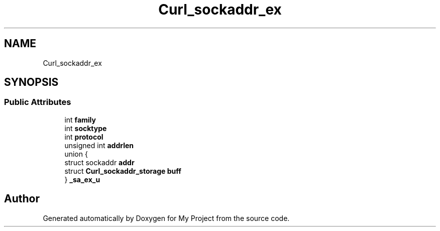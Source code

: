 .TH "Curl_sockaddr_ex" 3 "Wed Feb 1 2023" "Version Version 0.0" "My Project" \" -*- nroff -*-
.ad l
.nh
.SH NAME
Curl_sockaddr_ex
.SH SYNOPSIS
.br
.PP
.SS "Public Attributes"

.in +1c
.ti -1c
.RI "int \fBfamily\fP"
.br
.ti -1c
.RI "int \fBsocktype\fP"
.br
.ti -1c
.RI "int \fBprotocol\fP"
.br
.ti -1c
.RI "unsigned int \fBaddrlen\fP"
.br
.ti -1c
.RI "union {"
.br
.ti -1c
.RI "   struct sockaddr \fBaddr\fP"
.br
.ti -1c
.RI "   struct \fBCurl_sockaddr_storage\fP \fBbuff\fP"
.br
.ti -1c
.RI "} \fB_sa_ex_u\fP"
.br
.in -1c

.SH "Author"
.PP 
Generated automatically by Doxygen for My Project from the source code\&.

